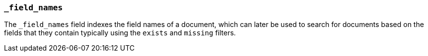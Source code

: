 [[mapping-field-names-field]]
=== `_field_names`

The `_field_names` field indexes the field names of a document, which can later
be used to search for documents based on the fields that they contain typically
using the `exists` and `missing` filters.
